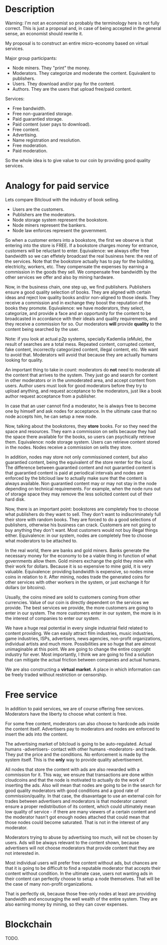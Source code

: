 * Description

Warning: I'm not an economist so probably the terminology here is not fully
correct. This is just a proposal and, in case of being accepted in the general
sense, an economist should rewrite it.

My proposal is to construct an entire micro-economy based on virtual services.

Major group participants:

- Node miners. They "print" the money.
- Moderators. They categorize and moderate the content. Equivalent to
  publishers.
- Users. They download and/or pay for the content.
- Authors. They are the users that upload free/paid content.

Services:

- Free bandwidth.
- Free non-guarantied storage.
- Paid guarantied storage.
- Paid content (user pays to download).
- Free content.
- Advertising.
- Name registration and resolution.
- Free moderation.
- Paid moderation.

So the whole idea is to give value to our coin by providing good quality
services.

* Analogy for paid service

Lets compare Bitcloud with the industry of book selling.

- Users are the customers.
- Publishers are the moderators.
- Node storage system represent the bookstore.
- Node miners represent the bankers.
- Node law enforces represent the government.

So when a customer enters into a bookstore, the first we observe is that
entering into the store is FREE. If a bookstore charges money for entrance,
customers will be reluctant to enter. Equivalence: we always offer free
bandwidth so we can effetely broadcast the real business here: the rest of the
services. Note that the bookstore actually has to pay for the building,
electricity, workers, etc. They compensate the expenses by earning a
commission in the goods they sell. We compensate free bandwidth by the other
services we offer and also by mining hardware.

Now, in the business chain, one step up, we find publishers. Publishers ensure
a good quality selection of books. They are aligned with certain ideas and
reject low quality books and/or non-aligned to those ideals. They receive a
commission and in exchange they boost the reputation of the books they
promote. Equivalence: we have moderators, they select, categorize, and provide
a face and an opportunity for the content to be broadcasted in accordance with
their ideals and quality requirements, and they receive a commission for
so. Our moderators *will* provide *quality* to the content being searched by
the user.

Note: if you look at actual p2p systems, specially Kademlia (eMule), the
result of searches are a total mess. Repeated content, corrupted content, fake
content, incorrectly categorized content, illegal content, etc. We want to
avoid that. Moderators will avoid that because they are actually humans
looking for quality.

An important thing to take in count: moderators do *not* need to moderate all
the content that arrives to the system. They just go and search for content in
other moderators or in the unmoderated area, and accept content from
users. Author users must look for good moderators before they try to upload
anything, and request acceptance to the moderators, just like a book author
request acceptance from a publisher.

In case that an user cannot find a moderator, he is always free to become one
by himself and ask nodes for acceptance. In the ultimate case that no node
accepts him, he can setup a new node.

Now, talking about the bookstores, they *store* books. For so they need the
space and resources. They earn a commission on sells because they had the
space there available for the books, so users can psychically retrieve
them. Equivalence: node storage system. Users can retrieve content stored in
the nodes. Nodes receive a commission on sells they store.

In addition, nodes may store not only commissioned content, but also
guarantied content, being the equivalent of the store renter for the local.
The difference between guarantied content and not guarantied content is that
guarantied content is paid at periodical intervals and nodes are enforced by
the bitcloud law to actually make sure that the content is always
available. Non guarantied content may or may not stay in the node depending on
technical requirements. For example, when the node runs out of storage space
they may remove the less solicited content out of their hard disk.

Now, there is an important point: bookstores are completely free to choose
what publishers do they want to sell. They don't want to indiscriminately
full their store with random books. They are forced to do a good selections of
publishers, otherwise his business can crack. Customers are not going to buy
anything they don't want. Most customers would not buy illegal things
either. Equivalence: in our system, nodes are completely free to choose what
moderators to be attached to.

In the real world, there are banks and gold miners. Banks generate the
necessary money for the economy to be a viable thing in function of what
governments allow them. Gold miners exchange the gold they mine with their
work for dollars. Because it is so expensive to mine gold, it is very
valuable. Equivalence: providing bandwidth is expensive, so nodes mine coins
in relation to it. After mining, nodes trade the generated coins for other
services with other workers in the system, or just exchange it for dollars (or
bitcoins).

Usually, the coins mined are sold to customers coming from other
currencies. Value of our coin is directly dependent on the services we
provide. The best services we provide, the more customers are going to enter
in our system. The more customers enter in our system, the more is in the
interest of companies to enter our system.

We have a huge real potential in every single industrial field related to
content providing. We can easily attract film industries, music industries,
game industries, ISPs, advertisers, news agencies, non-profit organizations,
individual artists and much more. Possibilities are so huge that are almost
unimaginable at this point. We are going to change the entire copyright
industry for ever.  Most importantly, I think we are going to find a solution
that can mitigate the actual friction between companies and actual humans.

We are also constructing a *virtual market*. A place in which information can
be freely traded without restriction or censorship.

* Free service

In addition to paid services, we are of course offering free
services. Moderators have the liberty to choose what content is free.

For some free content, moderators can also choose to hardcode ads inside the
content itself. Advertisers pay to moderators and nodes are enforced to insert
the ads into the content.

The advertising market of bitcloud is going to be auto-regulated. Actual humans
-advertisers- contact with other humans -moderators- and trade. They put the
price and the conditions. No enforcement is made by the system itself.
This is the *only* way to provide quality advertisement.

All nodes that store the content with ads are also rewarded with a commission
for it. This way, we ensure that transactions are done within cloudcoins and
that the node is motivated to actually do the work of inserting the ads. Also
will mean that nodes are going to be in the search for good quality moderators
with good conditions and a good rate of commission/quality. In that case, the
disavantage to use an external coin for trades between advertisers and
moderators is that moderator cannot ensure a proper redistribution of its
content, which could ultimately mean low quality of service - if there are
many viewers of a certain content and the moderator hasn't got enough nodes
attached that could mean that those nodes could become saturated. That is not
in the interest of any moderator.

Moderators trying to abuse by advertising too much, will not be chosen by
users. Ads will be always relevant to the content shown, because advertisers
will not choose moderators that provide content that they are not interested
in.

Most individual users will prefer free content without ads, but chances are
that it is going to be difficult to find a reputable moderator that accepts
their content without condition. In the ultimate case, users not wanting ads
in their content can perfectly choose to setup a node themselves. That will be
the case of many non-profit organizations.

That is perfectly ok, because those free-only nodes at least are providing
bandwidth and encouraging the well wealth of the entire system. They are also
earning money by mining, so they can cover expenses.

* Blockchain

TODO.
